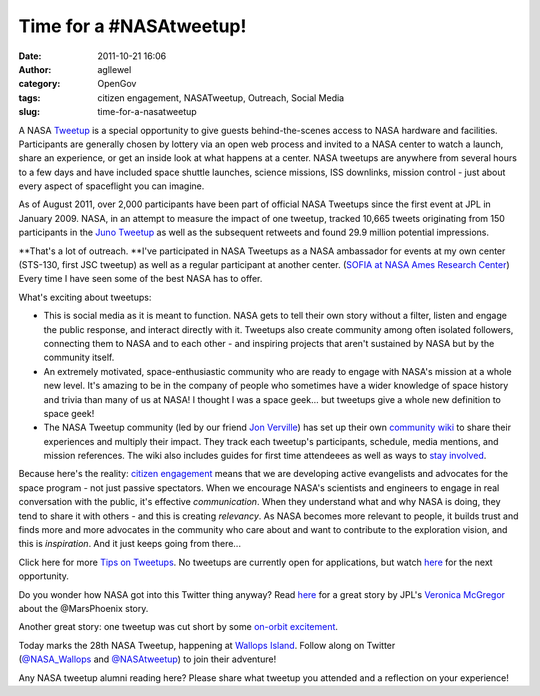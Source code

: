 Time for a #NASAtweetup!
########################
:date: 2011-10-21 16:06
:author: agllewel
:category: OpenGov
:tags: citizen engagement, NASATweetup, Outreach, Social Media
:slug: time-for-a-nasatweetup

A NASA \ `Tweetup`_ is a special opportunity to give guests
behind-the-scenes access to NASA hardware and facilities. Participants
are generally chosen by lottery via an open web process and invited to a
NASA center to watch a launch, share an experience, or get an inside
look at what happens at a center. NASA tweetups are anywhere from
several hours to a few days and have included space shuttle launches,
science missions, ISS downlinks, mission control - just about every
aspect of spaceflight you can imagine.

As of August 2011, over 2,000 participants have been part of official
NASA Tweetups since the first event at JPL in January 2009. NASA, in an
attempt to measure the impact of one tweetup, tracked 10,665 tweets
originating from 150 participants in the \ `Juno Tweetup`_ as well as
the subsequent retweets and found 29.9 million potential impressions.

**That's a lot of outreach. **\ I've participated in NASA Tweetups as a
NASA ambassador for events at my own center (STS-130, first JSC tweetup)
as well as a regular participant at another center. (`SOFIA at NASA Ames
Research Center`_) Every time I have seen some of the best NASA has to
offer.

What's exciting about tweetups:

-  This is social media as it is meant to function. NASA gets to tell
   their own story without a filter, listen and engage the public
   response, and interact directly with it. Tweetups also create
   community among often isolated followers, connecting them to NASA and
   to each other - and inspiring projects that aren't sustained by NASA
   but by the community itself.
-  An extremely motivated, space-enthusiastic community who are ready to
   engage with NASA's mission at a whole new level. It's amazing to be
   in the company of people who sometimes have a wider knowledge of
   space history and trivia than many of us at NASA! I thought I was a
   space geek... but tweetups give a whole new definition to space geek!
-  The NASA Tweetup community (led by our friend `Jon Verville`_) has
   set up their own \ `community wiki`_ to share their experiences and
   multiply their impact. They track each tweetup's participants,
   schedule, media mentions, and mission references. The wiki also
   includes guides for first time attendeees as well as ways to `stay
   involved`_.

.. raw:: html

   <div>

Because here's the reality: `citizen engagement`_ means that we are
developing active evangelists and advocates for the space program - not
just passive spectators. When we encourage NASA's scientists and
engineers to engage in real conversation with the public, it's effective
*communication*. When they understand what and why NASA is doing, they
tend to share it with others - and this is creating *relevancy*. As NASA
becomes more relevant to people, it builds trust and finds more and more
advocates in the community who care about and want to contribute to the
exploration vision, and this is *inspiration*. And it just keeps going
from there...

.. raw:: html

   </div>

.. raw:: html

   <div>

Click here for more \ `Tips on Tweetups`_. No tweetups are currently
open for applications, but watch \ `here`_ for the next opportunity.

.. raw:: html

   </div>

.. raw:: html

   <div>

Do you wonder how NASA got into this Twitter thing anyway? Read
`here <http://www.opennasa.com/2009/05/24/tweet-success/>`__ for a great
story by JPL's `Veronica McGregor`_ about the @MarsPhoenix story.

.. raw:: html

   </div>

.. raw:: html

   <div>

Another great story: one tweetup was cut short by some `on-orbit
excitement`_.

.. raw:: html

   </div>

.. raw:: html

   <div>

Today marks the 28th NASA Tweetup, happening at \ `Wallops Island`_.
Follow along on Twitter (`@NASA\_Wallops`_ and `@NASAtweetup`_) to join
their adventure!

.. raw:: html

   </div>

.. raw:: html

   <div>

Any NASA tweetup alumni reading here? Please share what tweetup you
attended and a reflection on your experience!

.. raw:: html

   </div>

.. _Tweetup: http://www.nasa.gov/connect/tweetup/index.html
.. _Juno Tweetup: http://www.nasa.gov/connect/tweetup/tweetup_jpl_08-04-2011.html
.. _SOFIA at NASA Ames Research Center: http://www.nasa.gov/centers/ames/events/2011/SOFIA_tweetup.html
.. _Jon Verville: http://twitter.com/#!/jonverve
.. _community wiki: http://nasatweet.com/wiki/Main_Page
.. _stay involved: http://www.spacetweepsociety.org/
.. _citizen engagement: http://open.nasa.gov/blog/2011/08/26/citizen-engagement/
.. _Tips on Tweetups: http://nasatweet.com/wiki/Tips_for_Tweetups_%26_Social_Media
.. _here: http://www.nasa.gov/connect/tweetup/index.html
.. _Veronica McGregor: http://twitter.com/#!/veronicamcg
.. _on-orbit excitement: http://www.space.com/7431-tweetup-space-station-crew-cut-short-false-alarm.html
.. _Wallops Island: http://www.nasa.gov/centers/wallops/home/index.html
.. _@NASA\_Wallops: http://twitter.com/#!/nasa_wallops
.. _@NASAtweetup: http://twitter.com/#!/nasatweetup
